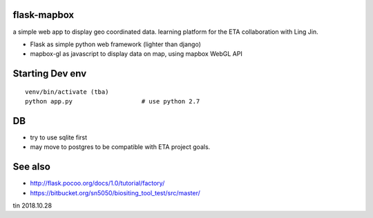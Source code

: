
flask-mapbox
------------

a simple web app to display geo coordinated data.
learning platform for the ETA collaboration with Ling Jin.

* Flask as simple python web framework (lighter than django)
* mapbox-gl as javascript to display data on map, using mapbox WebGL API


Starting Dev env
----------------

::

	venv/bin/activate (tba)
	python app.py			# use python 2.7




DB
--

* try to use sqlite first
* may move to postgres to be compatible with ETA project goals.


See also
--------

* http://flask.pocoo.org/docs/1.0/tutorial/factory/
* https://bitbucket.org/sn5050/biositing_tool_test/src/master/



tin
2018.10.28

